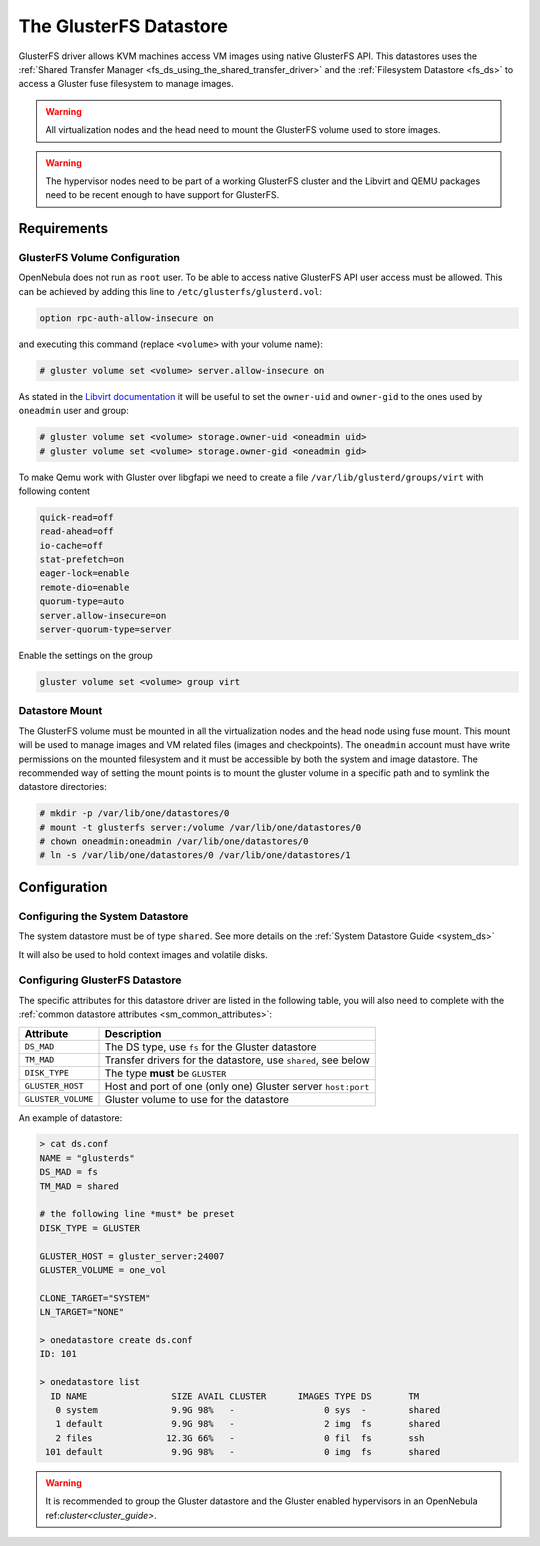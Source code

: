 .. _gluster_ds:

=======================
The GlusterFS Datastore
=======================

GlusterFS driver allows KVM machines access VM images using native GlusterFS API. This datastores uses the :ref:`Shared Transfer Manager <fs_ds_using_the_shared_transfer_driver>` and the :ref:`Filesystem Datastore <fs_ds>`  to access a Gluster fuse filesystem to manage images.

.. warning:: All virtualization nodes and the head need to mount the GlusterFS volume used to store images.

.. warning:: The hypervisor nodes need to be part of a working GlusterFS cluster and the Libvirt and QEMU packages need to be recent enough to have support for GlusterFS.

Requirements
============

GlusterFS Volume Configuration
------------------------------

OpenNebula does not run as ``root`` user. To be able to access native GlusterFS API user access must be allowed. This can be achieved by adding this line to ``/etc/glusterfs/glusterd.vol``:

.. code::

    option rpc-auth-allow-insecure on

and executing this command (replace ``<volume>`` with your volume name):

.. code-block:: none

    # gluster volume set <volume> server.allow-insecure on

As stated in the `Libvirt documentation <http://libvirt.org/storage.html#StorageBackendGluster>`_ it will be useful to set the ``owner-uid`` and ``owner-gid`` to the ones used by ``oneadmin`` user and group:

.. code-block:: none

    # gluster volume set <volume> storage.owner-uid <oneadmin uid>
    # gluster volume set <volume> storage.owner-gid <oneadmin gid>

To make Qemu work with Gluster over libgfapi we need to create a file ``/var/lib/glusterd/groups/virt`` with following content

.. code-block:: none

   quick-read=off
   read-ahead=off
   io-cache=off
   stat-prefetch=on
   eager-lock=enable
   remote-dio=enable
   quorum-type=auto
   server.allow-insecure=on
   server-quorum-type=server

Enable the settings on the group

.. code-block:: none

   gluster volume set <volume> group virt

Datastore Mount
---------------

The GlusterFS volume must be mounted in all the virtualization nodes and the head node using fuse mount. This mount will be used to manage images and VM related files (images and checkpoints). The ``oneadmin`` account must have write permissions on the mounted filesystem and it must be accessible by both the system and image datastore. The recommended way of setting the mount points is to mount the gluster volume in a specific path and to symlink the datastore directories:

.. code-block:: none

    # mkdir -p /var/lib/one/datastores/0
    # mount -t glusterfs server:/volume /var/lib/one/datastores/0
    # chown oneadmin:oneadmin /var/lib/one/datastores/0
    # ln -s /var/lib/one/datastores/0 /var/lib/one/datastores/1

Configuration
=============

Configuring the System Datastore
--------------------------------

The system datastore must be of type ``shared``. See more details on the :ref:`System Datastore Guide <system_ds>`

It will also be used to hold context images and volatile disks.

Configuring GlusterFS Datastore
-------------------------------

The specific attributes for this datastore driver are listed in the following table, you will also need to complete with the :ref:`common datastore attributes <sm_common_attributes>`:

+--------------------+---------------------------------------------------------------+
|     Attribute      |                          Description                          |
+====================+===============================================================+
| ``DS_MAD``         | The DS type, use ``fs`` for the Gluster datastore             |
+--------------------+---------------------------------------------------------------+
| ``TM_MAD``         | Transfer drivers for the datastore, use ``shared``, see below |
+--------------------+---------------------------------------------------------------+
| ``DISK_TYPE``      | The type **must** be ``GLUSTER``                              |
+--------------------+---------------------------------------------------------------+
| ``GLUSTER_HOST``   | Host and port of one (only one) Gluster server ``host:port``  |
+--------------------+---------------------------------------------------------------+
| ``GLUSTER_VOLUME`` | Gluster volume to use for the datastore                       |
+--------------------+---------------------------------------------------------------+

An example of datastore:

.. code::

    > cat ds.conf
    NAME = "glusterds"
    DS_MAD = fs
    TM_MAD = shared

    # the following line *must* be preset
    DISK_TYPE = GLUSTER

    GLUSTER_HOST = gluster_server:24007
    GLUSTER_VOLUME = one_vol

    CLONE_TARGET="SYSTEM"
    LN_TARGET="NONE"

    > onedatastore create ds.conf
    ID: 101

    > onedatastore list
      ID NAME                SIZE AVAIL CLUSTER      IMAGES TYPE DS       TM
       0 system              9.9G 98%   -                 0 sys  -        shared
       1 default             9.9G 98%   -                 2 img  fs       shared
       2 files              12.3G 66%   -                 0 fil  fs       ssh
     101 default             9.9G 98%   -                 0 img  fs       shared

.. warning:: It is recommended to group the Gluster datastore and the Gluster enabled hypervisors in an OpenNebula ref:`cluster<cluster_guide>`.
